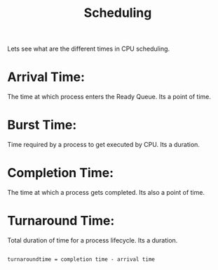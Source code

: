 #+title: Scheduling

Lets see what are the different times in CPU scheduling.

* Arrival Time:
  The time at which process enters the Ready Queue. Its a point of time.

* Burst Time:
  Time required by a process to get executed by CPU. Its a duration.

* Completion Time:
  The time at which a process gets completed. Its also a point of time.

* Turnaround Time:
  Total duration of time for a process lifecycle. Its a duration.

#+begin_src shell

  turnaroundtime = completion time - arrival time
#+end_src
